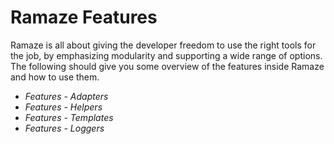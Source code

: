* Ramaze Features

Ramaze is all about giving the developer freedom to use the right tools for the job, by emphasizing modularity and supporting a wide range of options.
The following should give you some overview of the features inside Ramaze and how to use them.

 * [[Features/Adapters][Features - Adapters]]
 * [[Features/Helpers][Features - Helpers]]
 * [[Features/Templates][Features - Templates]]
 * [[Features/Loggers][Features - Loggers]]
